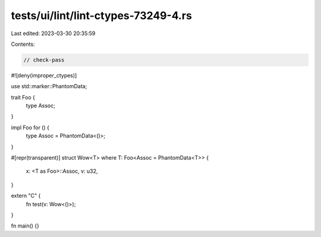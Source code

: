 tests/ui/lint/lint-ctypes-73249-4.rs
====================================

Last edited: 2023-03-30 20:35:59

Contents:

.. code-block:: rs

    // check-pass
#![deny(improper_ctypes)]

use std::marker::PhantomData;

trait Foo {
    type Assoc;
}

impl Foo for () {
    type Assoc = PhantomData<()>;
}

#[repr(transparent)]
struct Wow<T> where T: Foo<Assoc = PhantomData<T>> {
    x: <T as Foo>::Assoc,
    v: u32,
}

extern "C" {
    fn test(v: Wow<()>);
}

fn main() {}


